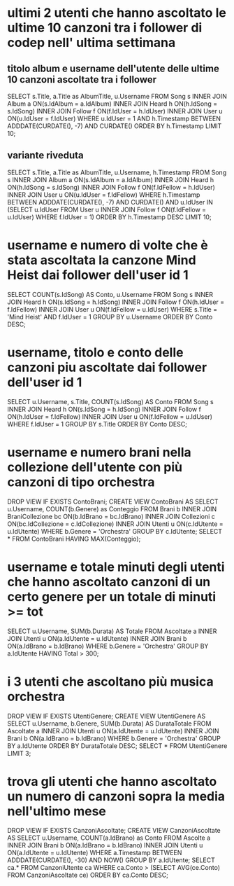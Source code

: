 * ultimi 2 utenti che hanno ascoltato le ultime 10 canzoni tra i follower di codep nell' ultima settimana
** titolo album e username dell'utente delle ultime 10 canzoni ascoltate tra i follower
SELECT s.Title, a.Title as AlbumTitle, u.Username
FROM Song s INNER JOIN Album a ON(s.IdAlbum = a.IdAlbum)
			INNER JOIN Heard h ON(h.IdSong = s.IdSong)
			INNER JOIN Follow f ON(f.IdUser = h.IdUser)
			INNER JOIN User u ON(u.IdUser = f.IdUser)
WHERE u.IdUser = 1
AND h.Timestamp BETWEEN ADDDATE(CURDATE(), -7) AND CURDATE()
ORDER BY h.Timestamp LIMIT 10;

** variante riveduta
SELECT s.Title, a.Title as AlbumTitle, u.Username, h.Timestamp
FROM Song s INNER JOIN Album a ON(s.IdAlbum = a.IdAlbum)
			INNER JOIN Heard h ON(h.IdSong = s.IdSong)
			INNER JOIN Follow f ON(f.IdFellow = h.IdUser)
			INNER JOIN User u ON(u.IdUser = f.IdFellow)
WHERE h.Timestamp BETWEEN ADDDATE(CURDATE(), -7) AND CURDATE()
	AND u.IdUser IN (SELECT u.IdUser FROM User u INNER JOIN Follow f ON(f.IdFellow = u.IdUser) WHERE f.IdUser = 1)
	ORDER BY h.Timestamp DESC LIMIT 10;
* username e numero di volte che è stata ascoltata la canzone Mind Heist dai follower dell'user id 1
SELECT COUNT(s.IdSong) AS Conto, u.Username 
FROM Song s INNER JOIN Heard h ON(s.IdSong = h.IdSong) 
            INNER JOIN Follow f ON(h.IdUser = f.IdFellow)
            INNER JOIN User u ON(f.IdFellow = u.IdUser) 
WHERE s.Title = 'Mind Heist' AND f.IdUser = 1 GROUP BY u.Username ORDER BY Conto DESC;
* username, titolo e conto delle canzoni piu ascoltate dai follower dell'user id 1
SELECT u.Username, s.Title, COUNT(s.IdSong) AS Conto 
FROM Song s INNER JOIN Heard h ON(s.IdSong = h.IdSong) 
            INNER JOIN Follow f ON(h.IdUser = f.IdFellow)
            INNER JOIN User u ON(f.IdFellow = u.IdUser) 
WHERE f.IdUser = 1 GROUP BY s.Title ORDER BY Conto DESC;

* username e numero brani nella collezione dell'utente con più canzoni di tipo orchestra
DROP VIEW IF EXISTS ContoBrani;
CREATE VIEW ContoBrani AS
SELECT u.Username, COUNT(b.Genere) as Conteggio
FROM Brani b INNER JOIN BraniCollezione bc ON(b.IdBrano = bc.IdBrano)
             INNER JOIN Collezioni c ON(bc.IdCollezione = c.IdCollezione)
             INNER JOIN Utenti u ON(c.IdUtente = u.IdUtente)
WHERE b.Genere = 'Orchestra' GROUP BY c.IdUtente;
SELECT * FROM ContoBrani HAVING MAX(Conteggio);
* username e totale minuti degli utenti che hanno ascoltato canzoni di un certo genere per un totale di minuti >= tot
SELECT u.Username, SUM(b.Durata) AS Totale
FROM Ascoltate a INNER JOIN Utenti u ON(a.IdUtente = u.IdUtente)
                 INNER JOIN Brani b ON(a.IdBrano = b.IdBrano)
WHERE b.Genere = 'Orchestra' GROUP BY a.IdUtente HAVING Total > 300;
* i 3 utenti che ascoltano più musica orchestra
DROP VIEW IF EXISTS UtentiGenere;
CREATE VIEW UtentiGenere AS
SELECT u.Username, b.Genere, SUM(b.Durata) AS DurataTotale
FROM Ascoltate a INNER JOIN Utenti u ON(a.IdUtente = u.IdUtente)
                 INNER JOIN Brani b ON(a.IdBrano = b.IdBrano)
WHERE b.Genere = 'Orchestra' GROUP BY a.IdUtente ORDER BY DurataTotale DESC;
SELECT * FROM UtentiGenere LIMIT 3;
* trova gli utenti che hanno ascoltato un numero di canzoni sopra la media nell'ultimo mese
DROP VIEW IF EXISTS CanzoniAscoltate;
CREATE VIEW CanzoniAscoltate AS
SELECT u.Username, COUNT(a.IdBrano) as Conto
FROM Ascolte a INNER JOIN Brani b ON(a.IdBrano = b.IdBrano)
               INNER JOIN Utenti u ON(a.IdUtente = u.IdUtente)
WHERE a.Timestamp BETWEEN ADDDATE(CURDATE(), -30) AND NOW()
GROUP BY a.IdUtente;
SELECT ca.* 
FROM CanzoniUtente ca 
WHERE ca.Conto > (SELECT AVG(ce.Conto) FROM CanzoniAscoltate ce) ORDER BY ca.Conto DESC;
